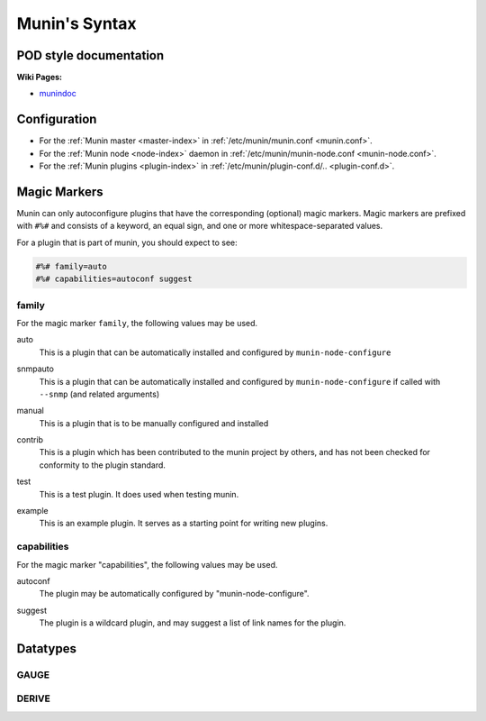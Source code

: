 .. _syntax:

=========================
Munin's Syntax
=========================

POD style documentation
=======================

**Wiki Pages:**

- `munindoc <http://munin-monitoring.org/wiki/munindoc>`_

Configuration
=============

- For the :ref:`Munin master <master-index>` in :ref:`/etc/munin/munin.conf <munin.conf>`.
- For the :ref:`Munin node <node-index>` daemon in :ref:`/etc/munin/munin-node.conf <munin-node.conf>`.
- For the :ref:`Munin plugins <plugin-index>` in :ref:`/etc/munin/plugin-conf.d/.. <plugin-conf.d>`.

.. index::
   pair: plugin; magic marker

.. _magic-markers:

Magic Markers
=============

Munin can only autoconfigure plugins that have the corresponding (optional) magic markers.
Magic markers are prefixed with ``#%#`` and consists of a keyword, an equal sign, and one or more whitespace-separated values.

For a plugin that is part of munin, you should expect to see:

.. code-block:: perl

 #%# family=auto
 #%# capabilities=autoconf suggest

.. index::
   pair: magic marker; family

family
^^^^^^

For the magic marker ``family``, the following values may be used.

.. index::
   triple: magic marker; family; auto

auto
    This is a plugin that can be automatically installed and configured by ``munin-node-configure``

.. index::
   triple: magic marker; family; snmpauto

snmpauto
    This is a plugin that can be automatically installed and configured by ``munin-node-configure`` if called with ``--snmp`` (and related arguments)

.. index::
   triple: magic marker; family; manual

manual
    This is a plugin that is to be manually configured and installed

.. index::
   triple: magic marker; family; contrib

contrib
    This is a plugin which has been contributed to the munin project by others, and has not been checked for conformity to the plugin standard.

.. index::
   triple: magic marker; family; test

test
    This is a test plugin. It does used when testing munin.

.. index::
   triple: magic marker; family; example

example
    This is an example plugin. It serves as a starting point for writing new plugins.

.. index::
   pair: magic marker; capabilities

capabilities
^^^^^^^^^^^^
For the magic marker "capabilities", the following values may be used.

.. index::
   triple: magic marker; capability; autoconf

autoconf
    The plugin may be automatically configured by "munin-node-configure".

.. index::
   triple: magic marker; capability; suggest

suggest
    The plugin is a wildcard plugin, and may suggest a list of link names for the plugin.

Datatypes
=========

GAUGE
^^^^^

DERIVE
^^^^^^
